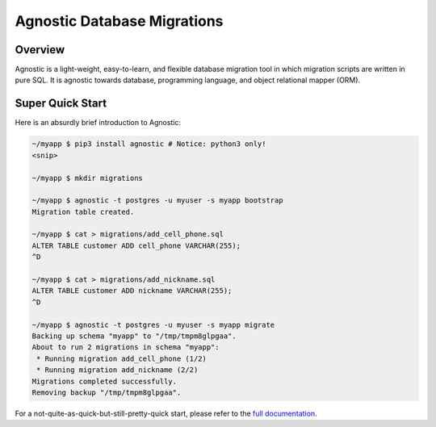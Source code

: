 Agnostic Database Migrations
============================

.. image:: https://travis-ci.org/TeamHG-Memex/agnostic.svg?branch=master
    :target: https://travis-ci.org/TeamHG-Memex/agnostic

.. image:: https://coveralls.io/repos/github/TeamHG-Memex/agnostic/badge.svg?branch=master
    :target: https://coveralls.io/github/TeamHG-Memex/agnostic?branch=master

Overview
--------

Agnostic is a light-weight, easy-to-learn, and flexible database migration tool
in which migration scripts are written in pure SQL. It is agnostic towards
database, programming language, and object relational mapper (ORM).

Super Quick Start
-----------------

Here is an absurdly brief introduction to Agnostic:

.. code:: bash

    ~/myapp $ pip3 install agnostic # Notice: python3 only!
    <snip>

    ~/myapp $ mkdir migrations

    ~/myapp $ agnostic -t postgres -u myuser -s myapp bootstrap
    Migration table created.

    ~/myapp $ cat > migrations/add_cell_phone.sql
    ALTER TABLE customer ADD cell_phone VARCHAR(255);
    ^D

    ~/myapp $ cat > migrations/add_nickname.sql
    ALTER TABLE customer ADD nickname VARCHAR(255);
    ^D

    ~/myapp $ agnostic -t postgres -u myuser -s myapp migrate
    Backing up schema "myapp" to "/tmp/tmpm8glpgaa".
    About to run 2 migrations in schema "myapp":
     * Running migration add_cell_phone (1/2)
     * Running migration add_nickname (2/2)
    Migrations completed successfully.
    Removing backup "/tmp/tmpm8glpgaa".

For a not-quite-as-quick-but-still-pretty-quick start, please refer to the
`full documentation <http://agnostic.readthedocs.org/en/latest/index.html>`_.
